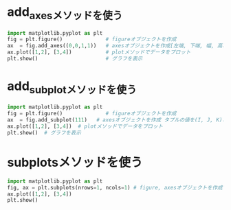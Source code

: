 * add_axesメソッドを使う
#+begin_src python
	import matplotlib.pyplot as plt
	fig = plt.figure()              # figureオブジェクトを作成
	ax  = fig.add_axes((0,0,1,1))   # axesオブジェクトを作成[左端, 下端, 幅, 高さ]
	ax.plot([1,2], [3,4])           # plotメソッドでデータをプロット
	plt.show()                      # グラフを表示
#+end_src

#+RESULTS:
: None
* add_subplotメソッドを使う
#+begin_src python
  import matplotlib.pyplot as plt
  fig = plt.figure()              # figureオブジェクトを作成
  ax  = fig.add_subplot(111)   # axesオブジェクトを作成 タプルの値を(I, J, K)とすると，I行J列の格子のK番目
  ax.plot([1,2], [3,4])  # plotメソッドでデータをプロット
  plt.show()  # グラフを表示
#+end_src

#+RESULTS:
: None

* subplotsメソッドを使う
#+begin_src python
  import matplotlib.pyplot as plt
  fig, ax = plt.subplots(nrows=1, ncols=1) # figure, axesオブジェクトを作成（axes が複数の場合はリストが返る）
  ax.plot([1,2], [3,4])
  plt.show()
#+end_src

#+RESULTS:
: None

